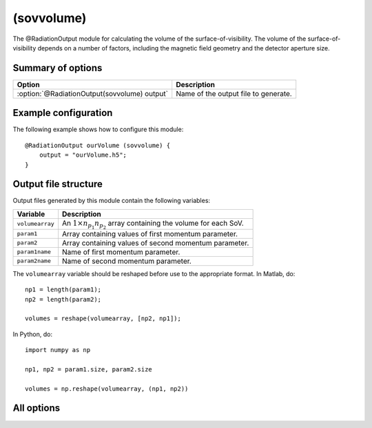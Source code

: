 .. _module-ro-sovvolume:

(sovvolume)
***********
The @RadiationOutput module for calculating the volume of the
surface-of-visibility. The volume of the surface-of-visibility depends on a
number of factors, including the magnetic field geometry and the detector
aperture size.

Summary of options
^^^^^^^^^^^^^^^^^^

+----------------------------------------------+--------------------------------------+
| **Option**                                   | **Description**                      |
+----------------------------------------------+--------------------------------------+
| :option:`@RadiationOutput(sovvolume) output` | Name of the output file to generate. |
+----------------------------------------------+--------------------------------------+

Example configuration
^^^^^^^^^^^^^^^^^^^^^
The following example shows how to configure this module::

   @RadiationOutput ourVolume (sovvolume) {
       output = "ourVolume.h5";
   }

Output file structure
^^^^^^^^^^^^^^^^^^^^^
Output files generated by this module contain the following variables:

+-----------------+-----------------------------------------------------------------------------------+
| **Variable**    | **Description**                                                                   |
+-----------------+-----------------------------------------------------------------------------------+
| ``volumearray`` | An :math:`1\times n_{p_1}n_{p_2}` array containing the volume for each SoV.       |
+-----------------+-----------------------------------------------------------------------------------+
| ``param1``      | Array containing values of first momentum parameter.                              |
+-----------------+-----------------------------------------------------------------------------------+
| ``param2``      | Array containing values of second momentum parameter.                             |
+-----------------+-----------------------------------------------------------------------------------+
| ``param1name``  | Name of first momentum parameter.                                                 |
+-----------------+-----------------------------------------------------------------------------------+
| ``param2name``  | Name of second momentum parameter.                                                |
+-----------------+-----------------------------------------------------------------------------------+

The ``volumearray`` variable should be reshaped before use to the appropriate
format. In Matlab, do::

    np1 = length(param1);
    np2 = length(param2);

    volumes = reshape(volumearray, [np2, np1]);

In Python, do::
    
    import numpy as np

    np1, np2 = param1.size, param2.size

    volumes = np.reshape(volumearray, (np1, np2))

All options
^^^^^^^^^^^

.. program:: @RadiationOutput(sovvolume)

.. option:: output

   :Default value: Nothing
   :Allowed values: Any valid file name.

   Specifies the name of the output file to generate. The file name extension
   determines the type of the output file.

